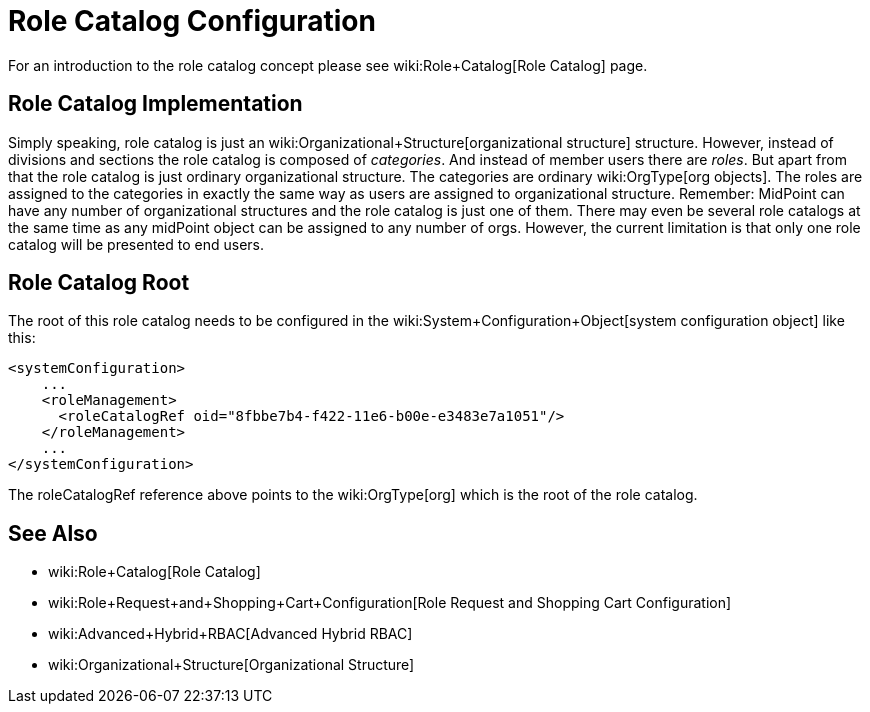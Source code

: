 = Role Catalog Configuration
:page-wiki-name: Role Catalog Configuration
:page-since: "3.5"
:page-upkeep-status: yellow
:page-toc: top


For an introduction to the role catalog concept please see wiki:Role+Catalog[Role Catalog] page.


== Role Catalog Implementation

Simply speaking, role catalog is just an wiki:Organizational+Structure[organizational structure] structure.
However, instead of divisions and sections the role catalog is composed of _categories_. And instead of member users there are _roles_. But apart from that the role catalog is just ordinary organizational structure.
The categories are ordinary wiki:OrgType[org objects]. The roles are assigned to the categories in exactly the same way as users are assigned to organizational structure.
Remember: MidPoint can have any number of organizational structures and the role catalog is just one of them.
There may even be several role catalogs at the same time as any midPoint object can be assigned to any number of orgs.
However, the current limitation is that only one role catalog will be presented to end users.


== Role Catalog Root

The root of this role catalog needs to be configured in the wiki:System+Configuration+Object[system configuration object] like this:

[source,xml]
----
<systemConfiguration>
    ...
    <roleManagement>
      <roleCatalogRef oid="8fbbe7b4-f422-11e6-b00e-e3483e7a1051"/>
    </roleManagement>
    ...
</systemConfiguration>
----

The roleCatalogRef reference above points to the wiki:OrgType[org] which is the root of the role catalog.


== See Also

* wiki:Role+Catalog[Role Catalog]

* wiki:Role+Request+and+Shopping+Cart+Configuration[Role Request and Shopping Cart Configuration]

* wiki:Advanced+Hybrid+RBAC[Advanced Hybrid RBAC]

* wiki:Organizational+Structure[Organizational Structure]

